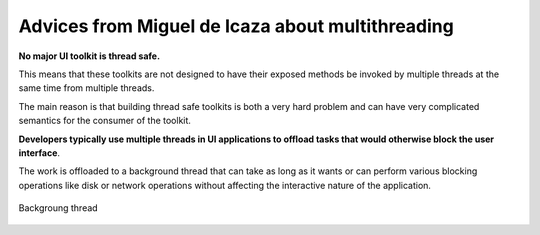 ﻿

.. index::
   pair: Miguel de Icaza; Multithreading


.. _advices_csharp_multithreading:

==================================================
Advices from Miguel de Icaza about multithreading
==================================================

.. seealso:: http://tirania.org/monomac/archive/2012/Sep-10.html


**No major UI toolkit is thread safe.**

This means that these toolkits are not designed to have their exposed methods
be invoked by multiple threads at the same time from multiple threads.

The main reason is that building thread safe toolkits is both a very hard
problem and can have very complicated semantics for the consumer of the toolkit.

**Developers typically use multiple threads in UI applications to offload tasks
that would otherwise block the user interface**.

The work is offloaded to a background thread that can take as long as it wants
or can perform various blocking operations like disk or network operations
without affecting the interactive nature of the application.


.. figure:: backgroud_thread.png
   :align: center

   Backgroung thread




